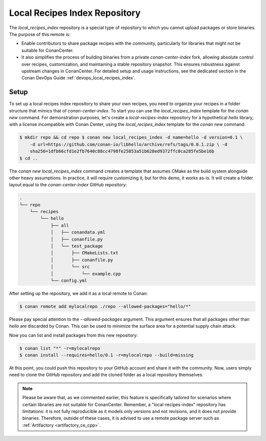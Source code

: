 .. _setup_local_recipes_index:

Local Recipes Index Repository
==============================

The `local_recipes_index` repository is a special type of repository to which you cannot
upload packages or store binaries. The purpose of this remote is:

- Enable contributors to share package recipes with the community, particularly for
  libraries that might not be suitable for ConanCenter.

- It also simplifies the process of building binaries from a private `conan-center-index`
  fork, allowing absolute control over recipes, customization, and maintaining a stable
  repository snapshot. This ensures robustness against upstream changes in ConanCenter.
  For detailed setup and usage instructions, see the dedicated section in the Conan DevOps
  Guide :ref:`devops_local_recipes_index`.

Setup
-----

To set up a local recipes index repository to share your own recipes, you need to organize
your recipes in a folder structure that mimics that of `conan-center-index`. To start you
can use the `local_recipes_index` template for the `conan new` command. For demonstration
purposes, let's create a `local-recipes-index` repository for a hypothetical `hello`
library, with a license incompatible with Conan Center, using the `local_recipes_index`
template for the `conan new` command:

.. code-block:: bash

    $ mkdir repo && cd repo $ conan new local_recipes_index -d name=hello -d version=0.1 \
        -d url=https://github.com/conan-io/libhello/archive/refs/tags/0.0.1.zip \ -d
        sha256=1dfb66cfd1e2fb7640c88cc4798fe25853a51b628ed9372ffc0ca285fe5be16b
    $ cd ..

The `conan new local_recipes_index` command creates a template that assumes CMake as the
build system alongside other heavy assumptions. In practice, it will require customizing
it, but for this demo, it works as-is. It will create a folder layout equal to the
`conan-center-index` GitHub repository:

.. code-block:: bash

    .
    └── repo
        └── recipes
            └── hello
                ├── all
                │   ├── conandata.yml
                │   ├── conanfile.py
                │   └── test_package
                │       ├── CMakeLists.txt
                │       ├── conanfile.py
                │       └── src
                │           └── example.cpp
                └── config.yml

After setting up the repository, we add it as a local remote to Conan:

.. code-block:: bash

    $ conan remote add mylocalrepo ./repo --allowed-packages="hello/*"

Please pay special attention to the `--allowed-packages` argument. This argument ensures
that all packages other than `hello` are discarded by Conan. This can be used to minimize
the surface area for a potential supply chain attack.

Now you can list and install packages from this new repository:

.. code-block:: bash

    $ conan list "*" -r=mylocalrepo
    $ conan install --requires=hello/0.1 -r=mylocalrepo --build=missing

At this point, you could push this repository to your GitHub account and share it with the
community. Now, users simply need to clone the GitHub repository and add the cloned folder
as a local repository themselves.

.. note::

    Please be aware that, as we commented earlier, this feature is specifically tailored
    for scenarios where certain libraries are not suitable for ConanCenter. Remember, a
    "local-recipes-index" repository has limitations: it is not fully reproducible as it
    models only versions and not revisions, and it does not provide binaries. Therefore,
    outside of these cases, it is advised to use a remote package server such as
    :ref:`Artifactory <artifactory_ce_cpp>`.

.. seealso::

    - :ref:`DevOps guide <devops>`

